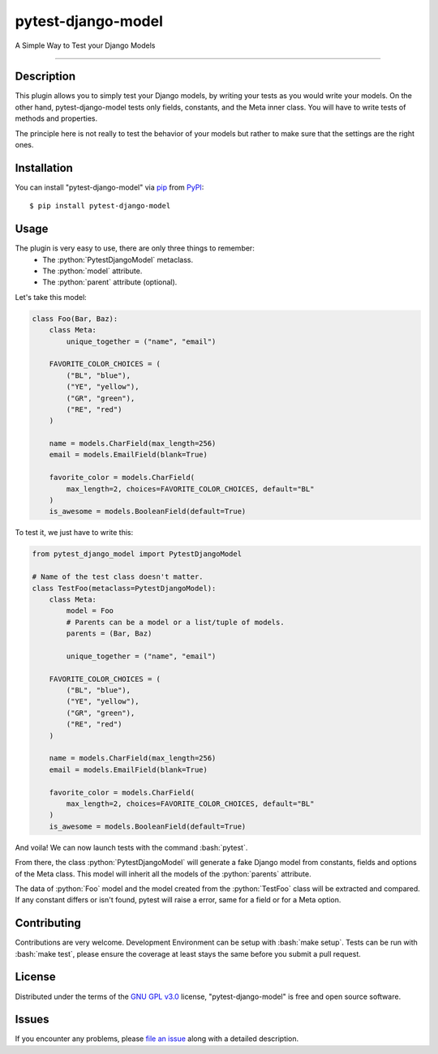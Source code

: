 ===================
pytest-django-model
===================

.. image:: https://img.shields.io/pypi/v/pytest-django-model.svg
    :target: https://pypi.org/project/pytest-django-model
    :alt: PyPI version

.. image:: https://img.shields.io/pypi/pyversions/pytest-django-model.svg
    :target: https://pypi.org/project/pytest-django-model
    :alt: Python versions

.. image:: https://travis-ci.org/kmarilleau/pytest-django-model.svg?branch=master
    :target: https://travis-ci.org/kmarilleau/pytest-django-model
    :alt: See Build Status on Travis CI

A Simple Way to Test your Django Models

----

Description
-----------

This plugin allows you to simply test your Django models, by writing
your tests as you would write your models. On the other hand,
pytest-django-model tests only fields, constants, and the Meta inner class.
You will have to write tests of methods and properties.

The principle here is not really to test the behavior of your models but rather
to make sure that the settings are the right ones.

Installation
------------

You can install "pytest-django-model" via `pip`_ from `PyPI`_::

    $ pip install pytest-django-model


Usage
-----

The plugin is very easy to use, there are only three things to remember\:
    - The :python:`PytestDjangoModel` metaclass.
    - The :python:`model` attribute.
    - The :python:`parent` attribute (optional).


Let's take this model:

.. code-block:: python

    class Foo(Bar, Baz):
        class Meta:
            unique_together = ("name", "email")

        FAVORITE_COLOR_CHOICES = (
            ("BL", "blue"),
            ("YE", "yellow"),
            ("GR", "green"),
            ("RE", "red")
        )

        name = models.CharField(max_length=256)
        email = models.EmailField(blank=True)

        favorite_color = models.CharField(
            max_length=2, choices=FAVORITE_COLOR_CHOICES, default="BL"
        )
        is_awesome = models.BooleanField(default=True)


To test it, we just have to write this:

.. code-block:: python

    from pytest_django_model import PytestDjangoModel

    # Name of the test class doesn't matter.
    class TestFoo(metaclass=PytestDjangoModel):
        class Meta:
            model = Foo
            # Parents can be a model or a list/tuple of models.
            parents = (Bar, Baz)

            unique_together = ("name", "email")

        FAVORITE_COLOR_CHOICES = (
            ("BL", "blue"),
            ("YE", "yellow"),
            ("GR", "green"),
            ("RE", "red")
        )

        name = models.CharField(max_length=256)
        email = models.EmailField(blank=True)

        favorite_color = models.CharField(
            max_length=2, choices=FAVORITE_COLOR_CHOICES, default="BL"
        )
        is_awesome = models.BooleanField(default=True)

And voila! We can now launch tests with the command :bash:`pytest`.

From there, the class :python:`PytestDjangoModel` will generate a fake Django
model from constants, fields and options of the Meta class. This model will
inherit all the models of the :python:`parents` attribute.

The data of :python:`Foo` model and the model created from the
:python:`TestFoo` class will be extracted and compared. If any constant differs
or isn't found, pytest will raise a error, same for a field or for a Meta
option.


Contributing
------------
Contributions are very welcome. Development Environment can be setup with
:bash:`make setup`. Tests can be run with :bash:`make test`, please ensure the
coverage at least stays the same before you submit a pull request.

License
-------

Distributed under the terms of the `GNU GPL v3.0`_ license,
"pytest-django-model" is free and open source software.


Issues
------

If you encounter any problems, please `file an issue`_ along with a detailed
description.

.. _`Cookiecutter`: https://github.com/audreyr/cookiecutter
.. _`@hackebrot`: https://github.com/hackebrot
.. _`MIT`: http://opensource.org/licenses/MIT
.. _`BSD-3`: http://opensource.org/licenses/BSD-3-Clause
.. _`GNU GPL v3.0`: http://www.gnu.org/licenses/gpl-3.0.txt
.. _`Apache Software License 2.0`: http://www.apache.org/licenses/LICENSE-2.0
.. _`file an issue`: https://github.com/kmarilleau/pytest-django-model/issues
.. _`pytest`: https://github.com/pytest-dev/pytest
.. _`pip`: https://pypi.org/project/pip/
.. _`PyPI`: https://pypi.org/project

.. role:: python(code)
   :language: python

.. role:: bash(code)
   :language: bash
